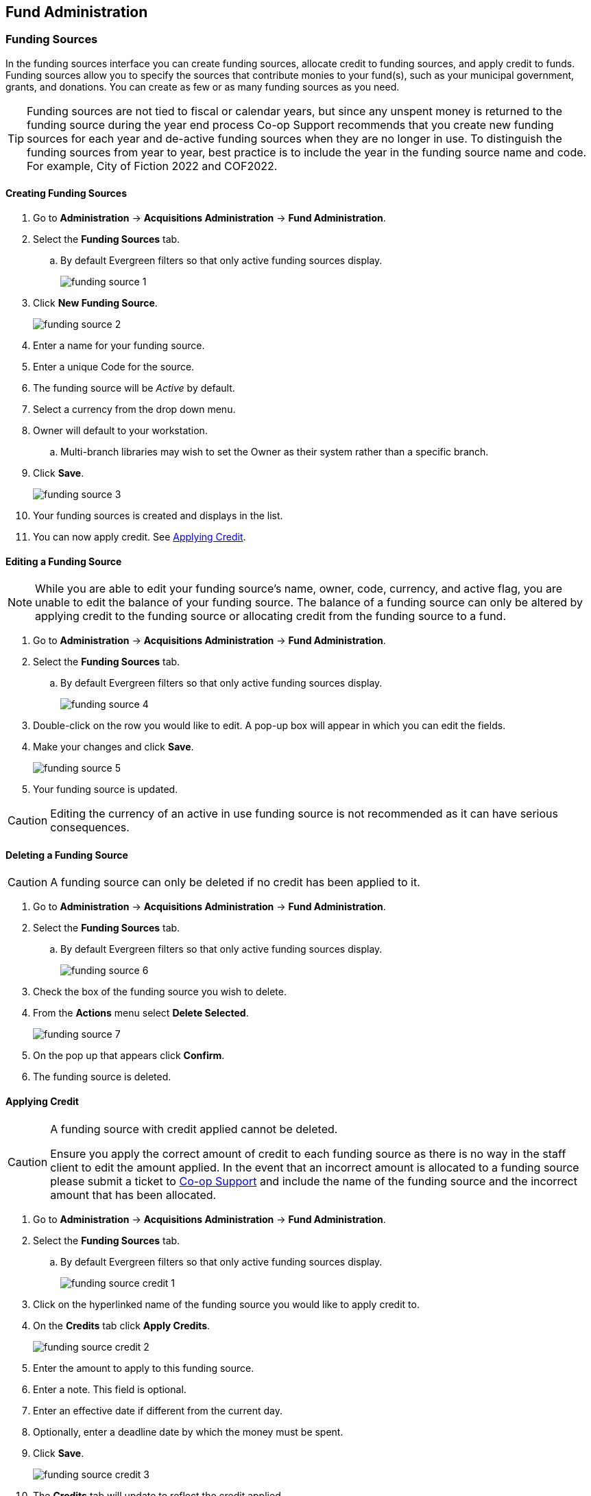 Fund Administration
-------------------

Funding Sources
~~~~~~~~~~~~~~~

In the funding sources interface you can create funding sources, allocate credit to funding sources, and 
apply credit to funds. Funding sources allow you to specify the sources that contribute monies to 
your fund(s), such as your municipal government, grants, and donations. You can create as few or as 
many funding sources as you need.

[TIP]
=====
Funding sources are not tied to fiscal or calendar years, but since any unspent money is returned to 
the funding source during the year end process Co-op Support recommends that you create new funding sources 
for each year and de-active funding sources when they are no longer in use. To distinguish the funding 
sources from year to year, best practice is to include the year in the funding source name and code. 
For example, City of Fiction 2022 and COF2022.
=====

Creating Funding Sources
^^^^^^^^^^^^^^^^^^^^^^^^

. Go to *Administration* -> *Acquisitions Administration* -> *Fund Administration*.
. Select the *Funding Sources* tab.
.. By default Evergreen filters so that only active funding sources display.
+
image::images/administration/funding-source-1.png[]
+
. Click *New Funding Source*.
+
image::images/administration/funding-source-2.png[]
+
. Enter a name for your funding source.
. Enter a unique Code for the source.
. The funding source will be _Active_ by default.
. Select a currency from the drop down menu.
. Owner will default to your workstation.
.. Multi-branch libraries may wish to set the Owner as their system rather than a specific branch.
. Click *Save*.
+
image::images/administration/funding-source-3.png[]
+
. Your funding sources is created and displays in the list.
. You can now apply credit. See xref:_applying_credit[].


Editing a Funding Source
^^^^^^^^^^^^^^^^^^^^^^^^

[NOTE]
======
While you are able to edit your funding source's name, owner, code, currency, and active flag, you are unable 
to edit the balance of your funding source. The balance of a funding source can only be altered 
by applying credit to the funding source or allocating credit from the funding source to a fund.
======

. Go to *Administration* -> *Acquisitions Administration* -> *Fund Administration*.
. Select the *Funding Sources* tab.
.. By default Evergreen filters so that only active funding sources display.
+
image::images/administration/funding-source-4.png[]
+
. Double-click on the row you would like to edit. A pop-up box will appear in which you can edit the fields.
. Make your changes and click *Save*.
+
image::images/administration/funding-source-5.png[]
+
. Your funding source is updated.

[CAUTION]
=========
Editing the currency of an active in use funding source is not recommended as it can have 
serious consequences.
=========

Deleting a Funding Source
^^^^^^^^^^^^^^^^^^^^^^^^^

[CAUTION]
======
A funding source can only be deleted if no credit has been applied to it.
======

. Go to *Administration* -> *Acquisitions Administration* -> *Fund Administration*.
. Select the *Funding Sources* tab.
.. By default Evergreen filters so that only active funding sources display.
+
image::images/administration/funding-source-6.png[]
+
. Check the box of the funding source you wish to delete.
. From the *Actions* menu select *Delete Selected*.
+
image::images/administration/funding-source-7.png[]
+
. On the pop up that appears click *Confirm*.
. The funding source is deleted.


Applying Credit
^^^^^^^^^^^^^^^

[CAUTION]
=========
A funding source with credit applied cannot be deleted. 

Ensure you apply the correct amount of credit to each funding source as there is no way in the 
staff client to edit the amount applied. In the event that an incorrect amount is allocated to 
a funding source please submit a ticket to xref:https://bc.libraries.coop/support/[Co-op Support] and include
the name of the funding source and the incorrect amount that has been allocated.
=========

. Go to *Administration* -> *Acquisitions Administration* -> *Fund Administration*.
. Select the *Funding Sources* tab.
.. By default Evergreen filters so that only active funding sources display.
+
image::images/administration/funding-source-credit-1.png[]
+
. Click on the hyperlinked name of the funding source you would like to apply credit to.
. On the *Credits* tab click *Apply Credits*.
+
image::images/administration/funding-source-credit-2.png[]
+
. Enter the amount to apply to this funding source.
. Enter a note. This field is optional.
. Enter an effective date if different from the current day.
. Optionally, enter a deadline date by which the money must be spent.
. Click *Save*.
+
image::images/administration/funding-source-credit-3.png[]
+
. The *Credits* tab will update to reflect the credit applied. 
+
image::images/administration/funding-source-credit-4.png[]
+
. Click *Close* to close the pop-up.


Allocate Credit to Funds - Funding Source Tab
^^^^^^^^^^^^^^^^^^^^^^^^^^^^^^^^^^^^^^^^^^^^^

Once you have set up your xref:_creating_funds[funds], credit can be allocated to them from your funding sources in two ways:

. xref:allocate-fund-source[]
. xref:allocate-funds[]

To allocate credit to your funds using the Funding Source Tab:

anchor:allocate-fund-source[Allocate to Fund - Funding Source Tab]

. Go to *Administration* -> *Acquisitions Administration* -> *Fund Administration*.
. Select the *Funding Sources* tab.
.. By default Evergreen filters so that only active funding sources display.
+
image::images/administration/fundingsource4.png[]
+
. Click on the hyperlinked name of the funding source you'd like to allocate from.
. Select the *Allocations* tab and click *Allocate to Fund*.
+
image::images/administration/funding-source-credit-.png[]
+
. Select the fund you would like to allocate credit to.
.. Only active funds will display in the drop down menu.
. Enter the amount that you would like to allocate.
. Enter a note. This field is optional.
. Click *Save*.
+
image::images/administration/fundingsource7.png[]
+
. The *Allocations* tab will display all allocations made to funds out of this funding source. 
See xref:_track_credits_and_allocations[] for more information.

Track Credits and Allocations
^^^^^^^^^^^^^^^^^^^^^^^^^^^^^

You can track credits to and allocations from for each funding source through the Funding Source Details
pop up.

. Go to *Administration* -> *Acquisitions Administration* -> *Fund Administration*.
. Select the *Funding Sources* tab.
. Click on the hyperlinked name of the funding source to open the Funding Source Details pop up.
..The Credits tab tracks all credits applied to the funding source. 
+
image::images/administration/fundingsourcecredit.png[]
+
.. *Allocations* - The Allocations tab tracks all allocations from the funding source to funds. Clicking on
the hyperlinked fund name will open the Fund Details pop up in a new tab.
+
image::images/administration/fundingsourcedebit.png[]


Funds
~~~~~

Funds should be created for every budget you wish to track. For some libraries this may be a fund per 
individual collection; other libraries may only use one fund for all purchasing. Libraries may want to 
create funds specifically for non-bibliographic purchases, such as processing supplies, or for 
other charges such as charges for MARC records.

Multi-branch libraries may have a single set of funds for their entire system, a set of 
funds for each branch, or may use a combination of funds at the branch and system levels.

Creating Funds
^^^^^^^^^^^^^^

[NOTE]
======
Funds should be created when your library first starts using acquisitions and when you want to track a new
budget.  Funds for subsequent fiscal years are created automatically by Evergreen during the year end processes.
======

. Go to *Administration* -> *Acquisitions Administration* -> *Fund Administration*.
. Select the *Funds* tab.
+
image::images/administration/funds-create-1.png[]
+
. Click *New Fund*.
+
image::images/administration/funds-create-2.png[]
+
. Enter a name for the fund. There is no limit to the number of characters that can be entered in this field.
. Create a unique code for the fund. 
.. Please add your library short code to the end of all fund codes. For example, AF_MPL
. Enter a year for the fund. This can be a fiscal year or a calendar year. The format of the year is YYYY.
. The fund owner will default to your workstation. 
.. In a multi-branch system funds may be set to the top organizational unit, the organizational 
units for branches, or a combination.
. The fund will be _Active_ by default. You cannot make purchases from an inactive fund.
. Select a currency type from the drop down menu. When a fund is applied to a line item or copy the 
price of the item will be encumbered in the currency associated with the fund.
. Check the propagate box if you will want to propagate this fund. When you propagate a fund, Evergreen 
creates a new fund for the following fiscal year with the same parameters as your current fund. All of the 
settings transfer except for the year and the amount of money in the fund. Propagation occurs 
during the fiscal year close-out operation.
. Check the Rollover box if you would like to roll over remaining funds and/or encumbrances 
during the fiscal year close-out operation into the same fund for the next year.
. Optionally, enter a Balance Stop Percent. The balance stop percent prevents you from making purchases 
when only a specified amount of the fund remains. For example, if you want the fund to stop purchases 
after 95% of the fund has been spent, then you would enter 95 in the field. When the fund reaches 
its balance stop percent, it will appear in red when you apply funds to line items.
.. If this field is left blank it is possible to overspend the fund.
.. The balance stop percent can be adjusted as needed throughout your fiscal year.
. Optionally, enter a balance warning percent. The balance warning percent gives you a warning that 
the fund is low. You can specify any percent. For example, if you want to be warned when 50% of the 
fund has been spent, then you would enter 50 in the field. When the fund reaches its balance warning percent, 
it will appear in yellow when you apply funds to line items.
.. The Balance Warning Percent can be adjusted as needed throughout your fiscal year.
. Click Save.
+
image::images/administration/funds-create-3.png[]
+
. Your fund will be created. Repeat this process to create additional funds.


Editing a Fund
^^^^^^^^^^^^^^

[CAUTION]
=========
Never edit the currency of an active in-use fund.

You also cannot edit the the balance of your fund through the Edit function. A fund's balance must be adjusted 
by allocating monies to the fund or transferring monies to another fund.
=========

. Go to *Administration* -> *Acquisitions Administration* -> *Fund Administration*.
. Select the *Funds* tab.
. Double-click on the row you would like to edit. A pop-up box will appear in which you can edit the fields.
. Make your changes and click *Save*.

[CAUTION]
=========
If you load vendor records make sure you let your vendors know about any changes you make to 
fund codes that are used in their templates.  If the fund code doesn't match between Evergreen and the 
$f in the templates your MARC records will not load.
=========


Deleting a Fund
^^^^^^^^^^^^^^^

. Go to *Administration* -> *Acquisitions Administration* -> *Fund Administration*.
. Select the *Funds* tab.
. Check the box of the fund you wish to delete.
. From the *Actions* menu select *Delete Selected*.
. NEW SCREENSHOT

[NOTE]
======
A fund can only be deleted if no credit has been allocated to it.

NEW SCREENSHOT
======


Allocate to Funds - Funds Interface
^^^^^^^^^^^^^^^^^^^^^^^^^^^^^^^^^^^

anchor:allocate-funds[Allocate to Fund - Funds Interface]

To allocate credits using the Fund Interface:

. Go to *Administration* -> *Acquisitions Administration* -> *Fund Administration*.
. Select the *Funds* tab.
. Click the hyperlinked name of the fund. The Fund Details pop up will appear.
. Click *Create Allocation*.
. Choose the Funding Source from the drop down menu.
. Enter the amount you would like to apply to the fund from the funding source.
. Enter a note. (Optional).
. Click *Apply*.

Transfer Money Between Funds
^^^^^^^^^^^^^^^^^^^^^^^^^^^^
The credits that you allocate to funds can be transferred between funds if desired. The system tracks these transfers.

. Select *Administration* -> *Acquisitions Administration* -> *Funds*.
. Click the hyper linked name of the fund. The Fund Details screen will appear.
. Click *Transfer Money*.
. Enter the amount you would like to transfer.
. From the drop down menu, select the code of the destination fund.
. Enter a note. (Optional).
. Click *Transfer*.
. Click *OK* to the pop that appears to confirm that you are ready to commit the transfer.

Track Balances and Expenditures
^^^^^^^^^^^^^^^^^^^^^^^^^^^^^^^

The Fund Details screen allows you to track a fund's balance, encumbrances, and amount spent.

. Select *Administration* -> *Acquisitions Administration* -> *Funds*.
. Click the hyper linked name of the fund. The Fund Details screen will appear.

* *Summary* - The summary tab allows you to track the following:
** _Balance_ - The balance is calculated by subtracting both spent and encumbered funds from the total allocated to the fund.
**  _Total Allocated_ - This amount is the total monies allocated from the Funding Source(s).
**  _Spent Balance_ - This balance is calculated by subtracting only the funds that been invoiced, and so spent, from the total allocated to the fund. It does not included encumbrances.
**  _Total Debits_ - The total debits are calculated by adding together the total spent and total encumbered.
** _Total Spent_ - The total spent is calculated by adding the cost of all items that have been invoiced. It does not include encumbrances.
**  _Total Encumbered_ - The total encumbered is calculated by adding all the encumbrances. It does not include items that have been invoiced.
* *Allocations* - The Allocations tab allows you to track credit allocated from funding sources, transfers to other funds, and transfers from other funds.
* *Debits* - The Debits tab allows you to track all purchases made and monies encumbered against the fund.
* *Tags* - The *Tags* tab allows you to add and delete fund tags. See Fund Tags for more information.

Fund Tags
~~~~~~~~~

Creating a Fund Tag
^^^^^^^^^^^^^^^^^^^

. Select *Administration* -> *Acquisitions Administration* -> *Fund Tags*.
. Click *New Fund Tag*
. Select a the library or branch the fund tag will be used by as the Fund Tag Owner from the drop down menu.
. Enter a Fund Tag Name
+
image::images/administration/fund-tag-1.png[]
+
. Click Save

Add a Fund Tag to a Fund
^^^^^^^^^^^^^^^^^^^^^^^^

. Select *Administration* -> *Acquisitions Administration* -> *Funds*.
. Click the hyperlinked name of fund you would like to add a tag to. The Fund Details screen will appear.
. Click on the *Tags* tab.
. Click *Add Tag*.
+
image::images/administration/fund-tag-2.png[]
+
. Select the tag from the drop down menu and click *Add*.

[NOTE] 
=====
Tags can be removed from funds by clicking the blue X beside the tag.

image::images/administration/fund-tag-3.png[]

=====


